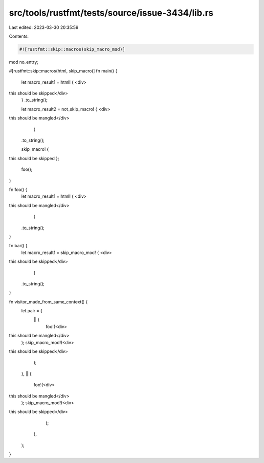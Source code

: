 src/tools/rustfmt/tests/source/issue-3434/lib.rs
================================================

Last edited: 2023-03-30 20:35:59

Contents:

.. code-block:: rs

    #![rustfmt::skip::macros(skip_macro_mod)]

mod no_entry;

#[rustfmt::skip::macros(html, skip_macro)]
fn main() {
    let macro_result1 = html! { <div>
this should be skipped</div>
    }
    .to_string();

    let macro_result2 = not_skip_macro! { <div>
this should be mangled</div>
        }
    .to_string();

    skip_macro! {
this should be skipped
};

    foo();
}

fn foo() {
    let macro_result1 = html! { <div>
this should be mangled</div>
            }
    .to_string();
}

fn bar() {
    let macro_result1 = skip_macro_mod! { <div>
this should be skipped</div>
        }
    .to_string();
}

fn visitor_made_from_same_context() {
    let pair = (
        || {
            foo!(<div>
this should be mangled</div>
            );
            skip_macro_mod!(<div>
this should be skipped</div>
            );
        },
        || {
            foo!(<div>
this should be mangled</div>
            );
            skip_macro_mod!(<div>
this should be skipped</div>
            );
        },
    );
}


